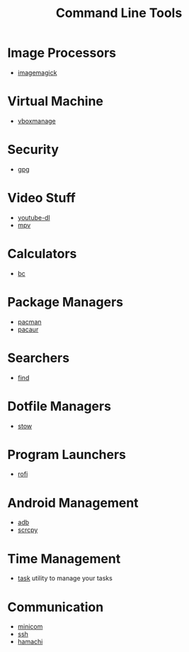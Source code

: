 #+TITLE: Command Line Tools
#+STARTUP: overview

* Image Processors
 * [[./imagemagick.org][imagemagick]]
* Virtual Machine
 * [[./vboxmanage.org][vboxmanage]]
* Security
 * [[./gpg.org][gpg]]
* Video Stuff
 * [[./youtube-dl.org][youtube-dl]]
 * [[./mpv.org][mpv]]
* Calculators
 * [[./bc.org][bc]]
* Package Managers
 * [[./pacman.org][pacman]]
 * [[./pacaur.org][pacaur]]
* Searchers
 * [[./find.org][find]]
* Dotfile Managers
 * [[./stow.org][stow]]
* Program Launchers
 * [[./rofi.org][rofi]]
* Android Management
 * [[./adb.org][adb]]
 * [[./scrcpy.org][scrcpy]]
* Time Management
 * [[./task.org][task]] utility to manage your tasks
* Communication
 * [[./minicom.org][minicom]]
 * [[./ssh.org][ssh]]
 * [[./hamachi.org][hamachi]]

